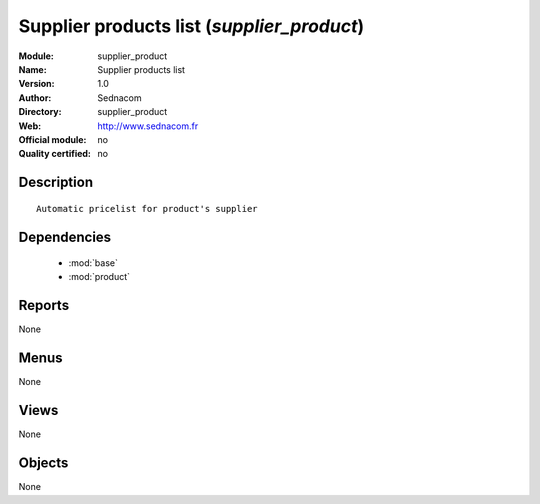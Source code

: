 
.. module:: supplier_product
    :synopsis: Supplier products list 
    :noindex:
.. 

.. raw:: html

    <link rel="stylesheet" href="../_static/hide_objects_in_sidebar.css" type="text/css" />

Supplier products list (*supplier_product*)
===========================================
:Module: supplier_product
:Name: Supplier products list
:Version: 1.0
:Author: Sednacom
:Directory: supplier_product
:Web: http://www.sednacom.fr
:Official module: no
:Quality certified: no

Description
-----------

::

  Automatic pricelist for product's supplier

Dependencies
------------

 * :mod:`base`
 * :mod:`product`

Reports
-------

None


Menus
-------


None


Views
-----


None



Objects
-------

None
